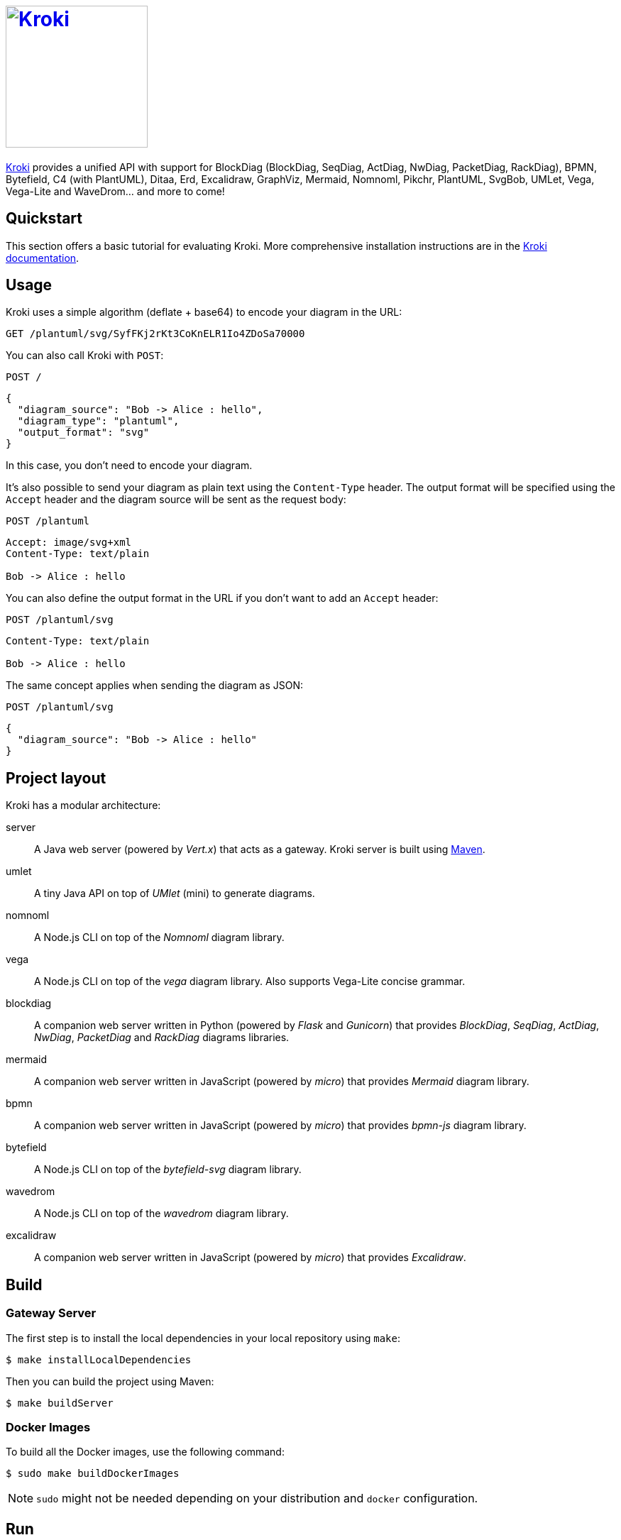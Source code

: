 = image:https://kroki.io/assets/logo.svg[Kroki,200,link={uri-kroki}]
:uri-kroki: https://kroki.io/
:uri-kroki-docs: https://docs.kroki.io/
:uri-maven: https://maven.apache.org/

ifdef::env-github[]
image:https://travis-ci.org/yuzutech/kroki.svg?branch=master[Travis build status, link=https://travis-ci.org/yuzutech/kroki]
image:https://github.com/yuzutech/kroki/workflows/CI/badge.svg?branch=master[GitHub Actions build status, link=https://github.com/yuzutech/kroki/actions]
image:https://img.shields.io/badge/zulip-join_chat-brightgreen.svg[Zulip chat, link=https://kroki.zulipchat.com/]
endif::[]

{uri-kroki}[Kroki] provides a unified API with support for BlockDiag (BlockDiag, SeqDiag, ActDiag, NwDiag, PacketDiag, RackDiag), BPMN, Bytefield, C4 (with PlantUML), Ditaa, Erd, Excalidraw, GraphViz, Mermaid, Nomnoml, Pikchr, PlantUML, SvgBob, UMLet, Vega, Vega-Lite and WaveDrom... and more to come!

== Quickstart

This section offers a basic tutorial for evaluating Kroki.
More comprehensive installation instructions are in the {uri-kroki-docs}[Kroki documentation].

== Usage

Kroki uses a simple algorithm (deflate + base64) to encode your diagram in the URL:

`GET /plantuml/svg/SyfFKj2rKt3CoKnELR1Io4ZDoSa70000`

You can also call Kroki with `POST`:

 POST /

[source,json]
----
{
  "diagram_source": "Bob -> Alice : hello",
  "diagram_type": "plantuml",
  "output_format": "svg"
}
----

In this case, you don't need to encode your diagram.

It's also possible to send your diagram as plain text using the `Content-Type` header.
The output format will be specified using the `Accept` header and the diagram source will be sent as the request body:

 POST /plantuml

[source]
----
Accept: image/svg+xml
Content-Type: text/plain

Bob -> Alice : hello
----

You can also define the output format in the URL if you don't want to add an `Accept` header:

 POST /plantuml/svg

[source]
----
Content-Type: text/plain

Bob -> Alice : hello
----

The same concept applies when sending the diagram as JSON:

 POST /plantuml/svg
[source,json]
----
{
  "diagram_source": "Bob -> Alice : hello"
}
----

== Project layout

Kroki has a modular architecture:

server::
A Java web server (powered by _Vert.x_) that acts as a gateway.
Kroki server is built using {uri-maven}[Maven].

umlet::
A tiny Java API on top of _UMlet_ (mini) to generate diagrams.

nomnoml::
A Node.js CLI on top of the _Nomnoml_ diagram library.

vega::
A Node.js CLI on top of the _vega_ diagram library. Also supports Vega-Lite concise grammar.

blockdiag::
A companion web server written in Python (powered by _Flask_ and _Gunicorn_) that provides _BlockDiag_, _SeqDiag_, _ActDiag_, _NwDiag_, _PacketDiag_ and _RackDiag_ diagrams libraries.

mermaid::
A companion web server written in JavaScript (powered by _micro_) that provides _Mermaid_ diagram library.

bpmn::
A companion web server written in JavaScript (powered by _micro_) that provides _bpmn-js_ diagram library.

bytefield::
A Node.js CLI on top of the _bytefield-svg_ diagram library.

wavedrom::
A Node.js CLI on top of the _wavedrom_ diagram library.

excalidraw::
A companion web server written in JavaScript (powered by _micro_) that provides _Excalidraw_.

== Build

=== Gateway Server

The first step is to install the local dependencies in your local repository using `make`:

 $ make installLocalDependencies

Then you can build the project using Maven:

 $ make buildServer

=== Docker Images

To build all the Docker images, use the following command:

 $ sudo make buildDockerImages

NOTE: `sudo` might not be needed depending on your distribution and `docker` configuration.

== Run

Once the Docker images are built, you can run Kroki using `docker`:

 $ docker run -d -p 8000:8000 yuzutech/kroki

=== Companion Containers

If you want to use _BlockDiag_, _ActDiag_, _NwDiag_, _SeqDiag_, _PacketDiag_, _RackDiag_ or _Mermaid_, then you will also need to start companion containers.

You can use `docker-compose` to run multiple containers:

.docker-compose.yml
[source,yml]
----
version: "3"
services:
  core:
    image: yuzutech/kroki
    environment:
      - KROKI_BLOCKDIAG_HOST=blockdiag
      - KROKI_MERMAID_HOST=mermaid
      - KROKI_BPMN_HOST=bpmn
      - KROKI_EXCALIDRAW_HOST=excalidraw
    ports:
      - "8000:8000"
  blockdiag:
    image: yuzutech/kroki-blockdiag
    expose:
      - "8001"
  mermaid:
    image: yuzutech/kroki-mermaid
    expose:
      - "8002"
  bpmn:
    image: yuzutech/kroki-bpmn
    expose:
      - "8003"
  excalidraw:
    image: yuzutech/kroki-excalidraw
    expose:
      - "8004"
----

 $ docker-compose up -d
